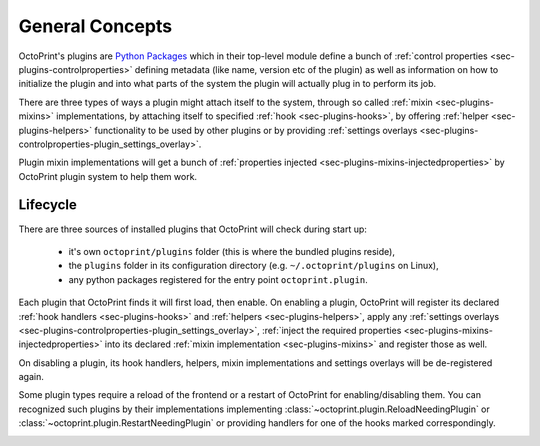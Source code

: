 .. _sec-plugin-concepts:

General Concepts
================

OctoPrint's plugins are `Python Packages <https://docs.python.org/2/tutorial/modules.html#packages>`_ which in their
top-level module define a bunch of :ref:`control properties <sec-plugins-controlproperties>` defining
metadata (like name, version etc of the plugin) as well as information on how to initialize the plugin and into what
parts of the system the plugin will actually plug in to perform its job.

There are three types of ways a plugin might attach itself to the system, through so called
:ref:`mixin <sec-plugins-mixins>` implementations, by attaching itself to specified
:ref:`hook <sec-plugins-hooks>`, by offering :ref:`helper <sec-plugins-helpers>` functionality to be
used by other plugins or by providing :ref:`settings overlays <sec-plugins-controlproperties-plugin_settings_overlay>`.

Plugin mixin implementations will get a bunch of :ref:`properties injected <sec-plugins-mixins-injectedproperties>`
by OctoPrint plugin system to help them work.

.. _sec-plugins-concept-lifecycle:

Lifecycle
---------

There are three sources of installed plugins that OctoPrint will check during start up:

  * it's own ``octoprint/plugins`` folder (this is where the bundled plugins reside),
  * the ``plugins`` folder in its configuration directory (e.g. ``~/.octoprint/plugins`` on Linux),
  * any python packages registered for the entry point ``octoprint.plugin``.

Each plugin that OctoPrint finds it will first load, then enable. On enabling a plugin, OctoPrint will
register its declared :ref:`hook handlers <sec-plugins-hooks>` and :ref:`helpers <sec-plugins-helpers>`, apply
any :ref:`settings overlays <sec-plugins-controlproperties-plugin_settings_overlay>`,
:ref:`inject the required properties <sec-plugins-mixins-injectedproperties>` into its declared
:ref:`mixin implementation <sec-plugins-mixins>` and register those as well.

On disabling a plugin, its hook handlers, helpers, mixin implementations and settings overlays will be de-registered again.

Some plugin types require a reload of the frontend or a restart of OctoPrint for enabling/disabling them. You
can recognized such plugins by their implementations implementing :class:`~octoprint.plugin.ReloadNeedingPlugin` or
:class:`~octoprint.plugin.RestartNeedingPlugin` or providing handlers for one of the hooks marked correspondingly.

.. image:: ../images/plugins_lifecycle.png
   :align: center
   :alt: The lifecycle of OctoPrint plugins.
